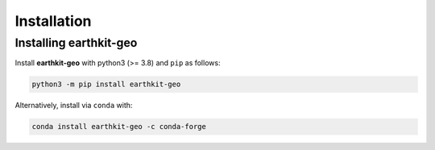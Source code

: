 Installation
============

Installing earthkit-geo
----------------------------

Install **earthkit-geo** with python3 (>= 3.8) and ``pip`` as follows:

.. code-block:: bash

    python3 -m pip install earthkit-geo

Alternatively, install via ``conda`` with:

.. code-block:: bash

    conda install earthkit-geo -c conda-forge
